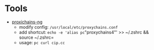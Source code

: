 * Tools
- [[https://github.com/rofl0r/proxychains-ng][proxichains-ng]]
  * modify config: =/usr/local/etc/proxychains.conf=
  * add shortcut: =echo -e 'alias pc="proxychains4"' >> ~/.zshrc && source ~/.zshrc=
  * usage: =pc curl cip.cc=

